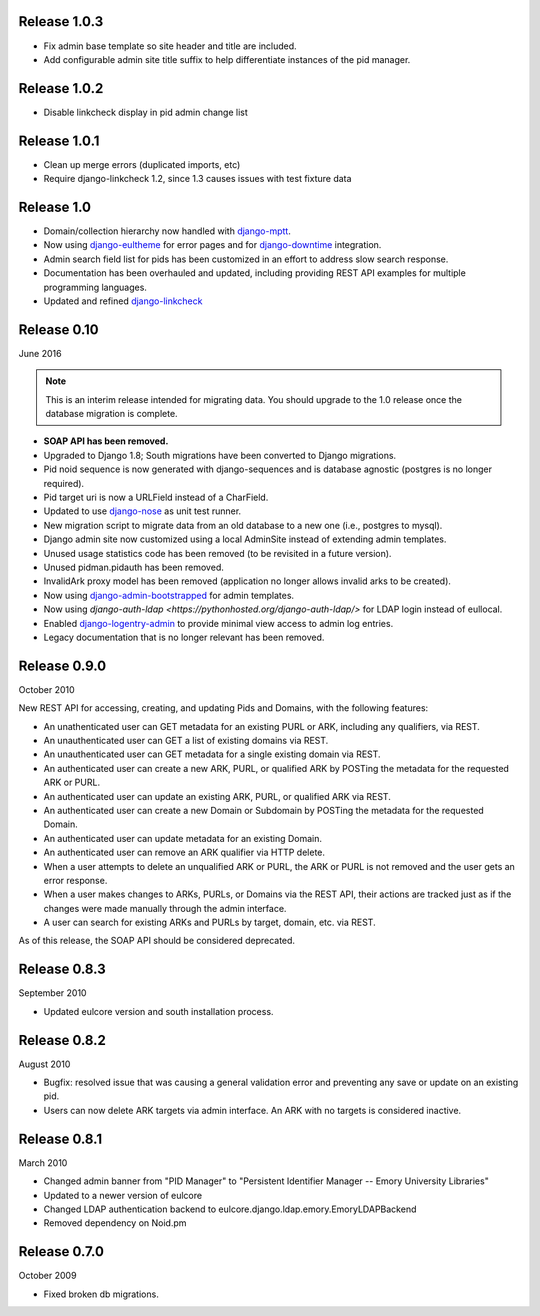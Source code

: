 Release 1.0.3
-------------

* Fix admin base template so site header and title are included.
* Add configurable admin site title suffix to help differentiate instances
  of the pid manager.

Release 1.0.2
-------------

* Disable linkcheck display in pid admin change list

Release 1.0.1
-------------

* Clean up merge errors (duplicated imports, etc)
* Require django-linkcheck 1.2, since 1.3 causes issues with test fixture data

Release 1.0
-----------

* Domain/collection hierarchy now handled with
  `django-mptt <http://django-mptt.github.io/django-mptt/>`_.
* Now using `django-eultheme <https://github.com/emory-libraries/django-eultheme>`_
  for error pages and for `django-downtime <https://github.com/dstegelman/django-downtime>`_
  integration.
* Admin search field list for pids has been customized in an effort
  to address slow search response.
* Documentation has been overhauled and updated, including providing
  REST API examples for multiple programming languages.
* Updated and refined
  `django-linkcheck <https://github.com/DjangoAdminHackers/django-linkcheck>`_


Release 0.10
------------
June 2016

.. NOTE::

  This is an interim release intended for migrating data.  You should
  upgrade to the 1.0 release once the database migration is complete.

* **SOAP API has been removed.**
* Upgraded to Django 1.8; South migrations have been converted to
  Django migrations.
* Pid noid sequence is now generated with django-sequences and is
  database agnostic (postgres is no longer required).
* Pid target uri is now a URLField instead of a CharField.
* Updated to use `django-nose <https://django-nose.readthedocs.org/en/latest/>`_
  as unit test runner.
* New migration script to migrate data from an old database
  to a new one (i.e., postgres to mysql).
* Django admin site now customized using a local AdminSite instead of
  extending admin templates.
* Unused usage statistics code has been removed (to be revisited in a
  future version).
* Unused pidman.pidauth has been removed.
* InvalidArk proxy model has been removed (application no longer allows
  invalid arks to be created).
* Now using `django-admin-bootstrapped <https://github.com/django-admin-bootstrapped/django-admin-bootstrapped>`_
  for admin templates.
* Now using `django-auth-ldap <https://pythonhosted.org/django-auth-ldap/>`
  for LDAP login instead of eullocal.
* Enabled `django-logentry-admin <https://github.com/yprez/django-logentry-admin>`_
  to provide minimal view access to admin log entries.
* Legacy documentation that is no longer relevant has been removed.

Release 0.9.0
-------------
October 2010

New REST API for accessing, creating, and updating Pids and Domains,
with the following features:

* An unathenticated user can GET metadata for an existing PURL or ARK,
  including any qualifiers, via REST.
* An unauthenticated user can GET a list of existing domains via REST.
* An unauthenticated user can GET metadata for a single existing
  domain via REST.
* An authenticated user can create a new ARK, PURL, or qualified ARK
  by POSTing the metadata for the requested ARK or PURL.
* An authenticated user can update an existing ARK, PURL, or qualified
  ARK via REST.
* An authenticated user can create a new Domain or Subdomain by
  POSTing the metadata for the requested Domain.
* An authenticated user can update metadata for an existing Domain.
* An authenticated user can remove an ARK qualifier via HTTP delete.
* When a user attempts to delete an unqualified ARK or PURL, the ARK
  or PURL is not removed and the user gets an error response.
* When a user makes changes to ARKs, PURLs, or Domains via the REST
  API, their actions are tracked just as if the changes were made
  manually through the admin interface.
* A user can search for existing ARKs and PURLs by target, domain,
  etc. via REST.

As of this release, the SOAP API should be considered deprecated.


Release 0.8.3
-------------
September 2010

* Updated eulcore version and south installation process.

Release 0.8.2
-------------
August 2010

* Bugfix: resolved issue that was causing a general validation error and
  preventing any save or update on an existing pid.
* Users can now delete ARK targets via admin interface.  An ARK with no targets
  is considered inactive.

Release 0.8.1
-------------
March 2010

* Changed admin banner from "PID Manager" to "Persistent Identifier Manager --
  Emory University Libraries"
* Updated to a newer version of eulcore
* Changed LDAP authentication backend to
  eulcore.django.ldap.emory.EmoryLDAPBackend
* Removed dependency on Noid.pm


Release 0.7.0
-------------
October 2009

* Fixed broken db migrations.
